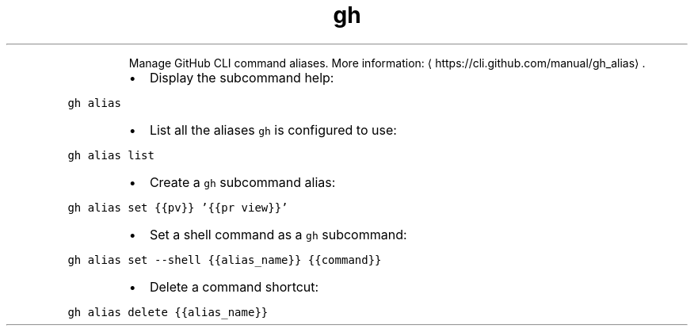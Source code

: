 .TH gh alias
.PP
.RS
Manage GitHub CLI command aliases.
More information: \[la]https://cli.github.com/manual/gh_alias\[ra]\&.
.RE
.RS
.IP \(bu 2
Display the subcommand help:
.RE
.PP
\fB\fCgh alias\fR
.RS
.IP \(bu 2
List all the aliases \fB\fCgh\fR is configured to use:
.RE
.PP
\fB\fCgh alias list\fR
.RS
.IP \(bu 2
Create a \fB\fCgh\fR subcommand alias:
.RE
.PP
\fB\fCgh alias set {{pv}} '{{pr view}}'\fR
.RS
.IP \(bu 2
Set a shell command as a \fB\fCgh\fR subcommand:
.RE
.PP
\fB\fCgh alias set \-\-shell {{alias_name}} {{command}}\fR
.RS
.IP \(bu 2
Delete a command shortcut:
.RE
.PP
\fB\fCgh alias delete {{alias_name}}\fR
